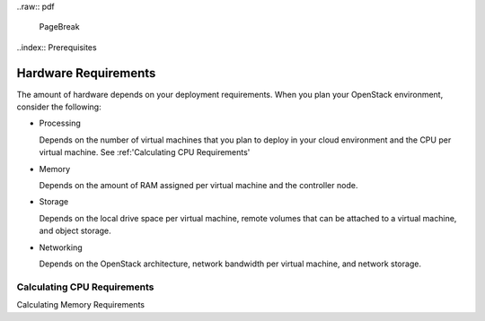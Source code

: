 ..raw:: pdf

  PageBreak

..index:: Prerequisites

Hardware Requirements
===========================
The amount of hardware depends on your deployment requirements. 
When you plan your OpenStack environment, consider the following:

* Processing
  
  Depends on the number of virtual machines that you plan to deploy
  in your cloud environment and the CPU per virtual machine.
  See :ref:'Calculating CPU Requirements'

* Memory
  
  Depends on the amount of RAM assigned per virtual machine and the
  controller node.
  
* Storage
 
  Depends on the local drive space per virtual machine, remote volumes
  that can be attached to a virtual machine, and object storage.

* Networking
  
  Depends on the OpenStack architecture, network bandwidth per virtual
  machine, and network storage. 
  
Calculating CPU Requirements  
---------------------------------

Calculating Memory Requirements
